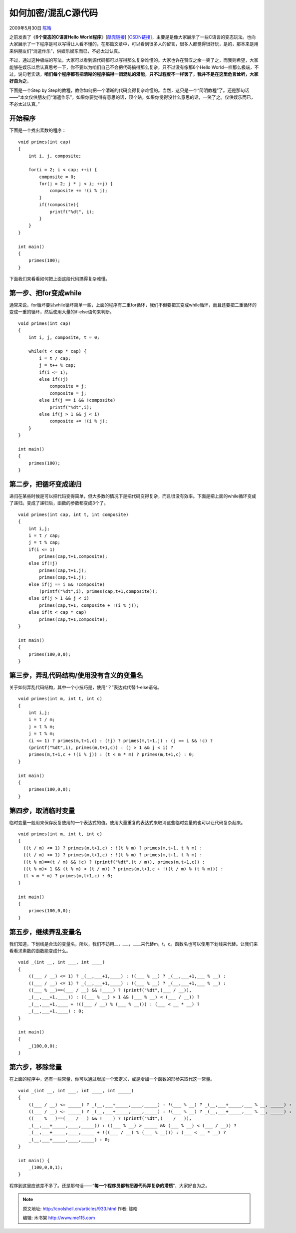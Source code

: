 .. _articles933:

如何加密/混乱C源代码
====================

2009年5月30日 `陈皓 <http://coolshell.cn/articles/author/haoel>`__

之前发表了《\ **6个变态的C语言Hello
World程序**\ 》[`酷壳链接 <http://coolshell.cn/articles/914.html>`__\ ]
[`CSDN链接 <http://blog.csdn.net/haoel/archive/2009/05/26/4217565.aspx>`__\ ]，主要是是像大家展示了一些C语言的变态玩法。也向大家展示了一下程序是可以写得让人看不懂的，在那篇文章中，可以看到很多人的留言，很多人都觉得很好玩，是的，那本来是用来供朋友们“消遣作乐”，供娱乐娱东而已，不必太过认真。

不过，通过这种极端的写法，大家可以看到源代码都可以写得那么复杂难懂的。大家也许在赞叹之余一笑了之，而我则希望，大家能够在娱乐以后认真思考一下，你不要以为咱们自己不会把代码搞得那么复杂，只不过没有像那6个Hello
World一样那么极端，不过，说句老实话，\ **咱们每个程序都有把清晰的程序搞得一团混乱的潜能，只不过程度不一样罢了，我并不是在这里危言耸听，大家好自为之**\ 。

下面是一个Step by
Step的教程，教你如何把一个清晰的代码变得复杂难懂的。当然，这只是一个“简明教程”了。还是那句话——“本文仅供朋友们“消遣作乐”，如果你要觉得有意思的话，顶个贴。如果你觉得没什么意思的话，一笑了之。仅供娱乐而已，不必太过认真。”

开始程序
^^^^^^^^

下面是一个找出素数的程序：

::

    void primes(int cap)
    {
        int i, j, composite;

        for(i = 2; i < cap; ++i) {
            composite = 0;
            for(j = 2; j * j < i; ++j) {
                composite += !(i % j);
            }
            if(!composite){
                printf("%dt", i);
            }
        }
    }

    int main()
    {
        primes(100);
    }

下面我们来看看如何把上面这段代码搞得复杂难懂。

第一步、把for变成while
^^^^^^^^^^^^^^^^^^^^^^

通常来说，for循坏要以while循坏简单一些，上面的程序有二重for循环，我们不但要把其变成while循环，而且还要把二重循环的变成一重的循环，然后使用大量的if-else语句来判断。

::

    void primes(int cap)
    {
        int i, j, composite, t = 0;

        while(t < cap * cap) {
            i = t / cap;
            j = t++ % cap;
            if(i <= 1);
            else if(!j)
                composite = j;
                composite = j;
            else if(j == i && !composite)
                printf("%dt",i);
            else if(j > 1 && j < i)
                composite += !(i % j);
        }
    }

    int main()
    {
        primes(100);
    }

第二步，把循坏变成递归
^^^^^^^^^^^^^^^^^^^^^^

递归在某些时候是可以把代码变得简单，但大多数的情况下是把代码变得复杂，而且很没有效率。下面是把上面的while循环变成了递归。变成了递归后，函数的参数都变成3个了。

::

    void primes(int cap, int t, int composite)
    {
        int i,j;
        i = t / cap;
        j = t % cap;
        if(i <= 1)
            primes(cap,t+1,composite);
        else if(!j)
            primes(cap,t+1,j);
            primes(cap,t+1,j);
        else if(j == i && !composite)
            (printf("%dt",i), primes(cap,t+1,composite));
        else if(j > 1 && j < i)
            primes(cap,t+1, composite + !(i % j));
        else if(t < cap * cap)
            primes(cap,t+1,composite);
    }

    int main()
    {
        primes(100,0,0);
    }

第三步，弄乱代码结构/使用没有含义的变量名
^^^^^^^^^^^^^^^^^^^^^^^^^^^^^^^^^^^^^^^^^

关于如何弄乱代码结构，其中一个小技巧是，使用“？”表达式代替if-else语句。

::

    void primes(int m, int t, int c)
    {
        int i,j;
        i = t / m;
        j = t % m;
        j = t % m;
        (i <= 1) ? primes(m,t+1,c) : (!j) ? primes(m,t+1,j) : (j == i && !c) ?
        (printf("%dt",i), primes(m,t+1,c)) : (j > 1 && j < i) ?
        primes(m,t+1,c + !(i % j)) : (t < m * m) ? primes(m,t+1,c) : 0;
    }

    int main()
    {
        primes(100,0,0);
    }

第四步，取消临时变量
^^^^^^^^^^^^^^^^^^^^

临时变量一般用来保存反复使用的一个表达式的值。使用大量重复的表达式来取消这些临时变量的也可以让代码复杂起来。

::

    void primes(int m, int t, int c)
    {
      ((t / m) <= 1) ? primes(m,t+1,c) : !(t % m) ? primes(m,t+1, t % m) :
      ((t / m) <= 1) ? primes(m,t+1,c) : !(t % m) ? primes(m,t+1, t % m) :
      ((t % m)==(t / m) && !c) ? (printf("%dt",(t / m)), primes(m,t+1,c)) :
      ((t % m)> 1 && (t % m) < (t / m)) ? primes(m,t+1,c + !((t / m) % (t % m))) :
      (t < m * m) ? primes(m,t+1,c) : 0;
    }

    int main()
    {
        primes(100,0,0);
    }

第五步，继续弄乱变量名
^^^^^^^^^^^^^^^^^^^^^^

我们知道，下划线是合法的变量名，所以，我们不妨用\_\_，\_\_\_，\_\_\_\_来代替m，t，c。函数名也可以使用下划线来代替。让我们来看看求素数的函数能变成什么。

::

    void _(int __, int ___, int ____)
    {
        ((___ / __) <= 1) ? _(__,___+1,____) : !(___ % __) ? _(__,___+1,___ % __) :
        ((___ / __) <= 1) ? _(__,___+1,____) : !(___ % __) ? _(__,___+1,___ % __) :
        ((___ % __)==(___ / __) && !____) ? (printf("%dt",(___ / __)),
        _(__,___+1,____)) : ((___ % __) > 1 && (___ % __) < (___ / __)) ?
        _(__,___+1,____ + !((___ / __) % (___ % __))) : (___ < __ * __) ?
        _(__,___+1,____) : 0;
    }

    int main()
    {
        _(100,0,0);
    }

第六步，移除常量
^^^^^^^^^^^^^^^^

在上面的程序中，还有一些常量，你可以通过增加一个宏定义，或是增加一个函数的形参来取代这一常量。

::

    void _(int __, int ___, int ____, int _____)
    {
        ((___ / __) <= _____) ? _(__,___+_____,____,_____) : !(___ % __) ? _(__,___+_____,___ % __, _____) :
        ((___ / __) <= _____) ? _(__,___+_____,____,_____) : !(___ % __) ? _(__,___+_____,___ % __, _____) :
        ((___ % __)==(___ / __) && !____) ? (printf("%dt",(___ / __)),
        _(__,___+_____,____,_____)) : ((___ % __) > _____ && (___ % __) < (___ / __)) ?
        _(__,___+_____,____,_____ + !((___ / __) % (___ % __))) : (___ < __ * __) ?
        _(__,___+_____,____,_____) : 0;
    }

    int main() {
        _(100,0,0,1);
    }

程序到这里应该差不多了。还是那句话——“\ **每一个程序员都有把源代码弄复杂的潜质**\ ”，大家好自为之。

.. |image6| image:: /coolshell/static/20140920234342078000.jpg

.. note::
    原文地址: http://coolshell.cn/articles/933.html 
    作者: 陈皓 

    编辑: 木书架 http://www.me115.com